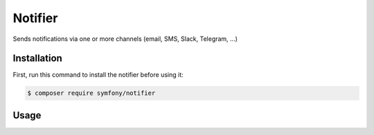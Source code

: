 .. index::
   single: Notifier

Notifier
========================

Sends notifications via one or more channels (email, SMS, Slack, Telegram, ...)


Installation
------------

First, run this command to install the notifier before using it:

.. code-block:: terminal

    $ composer require symfony/notifier


Usage
------------


